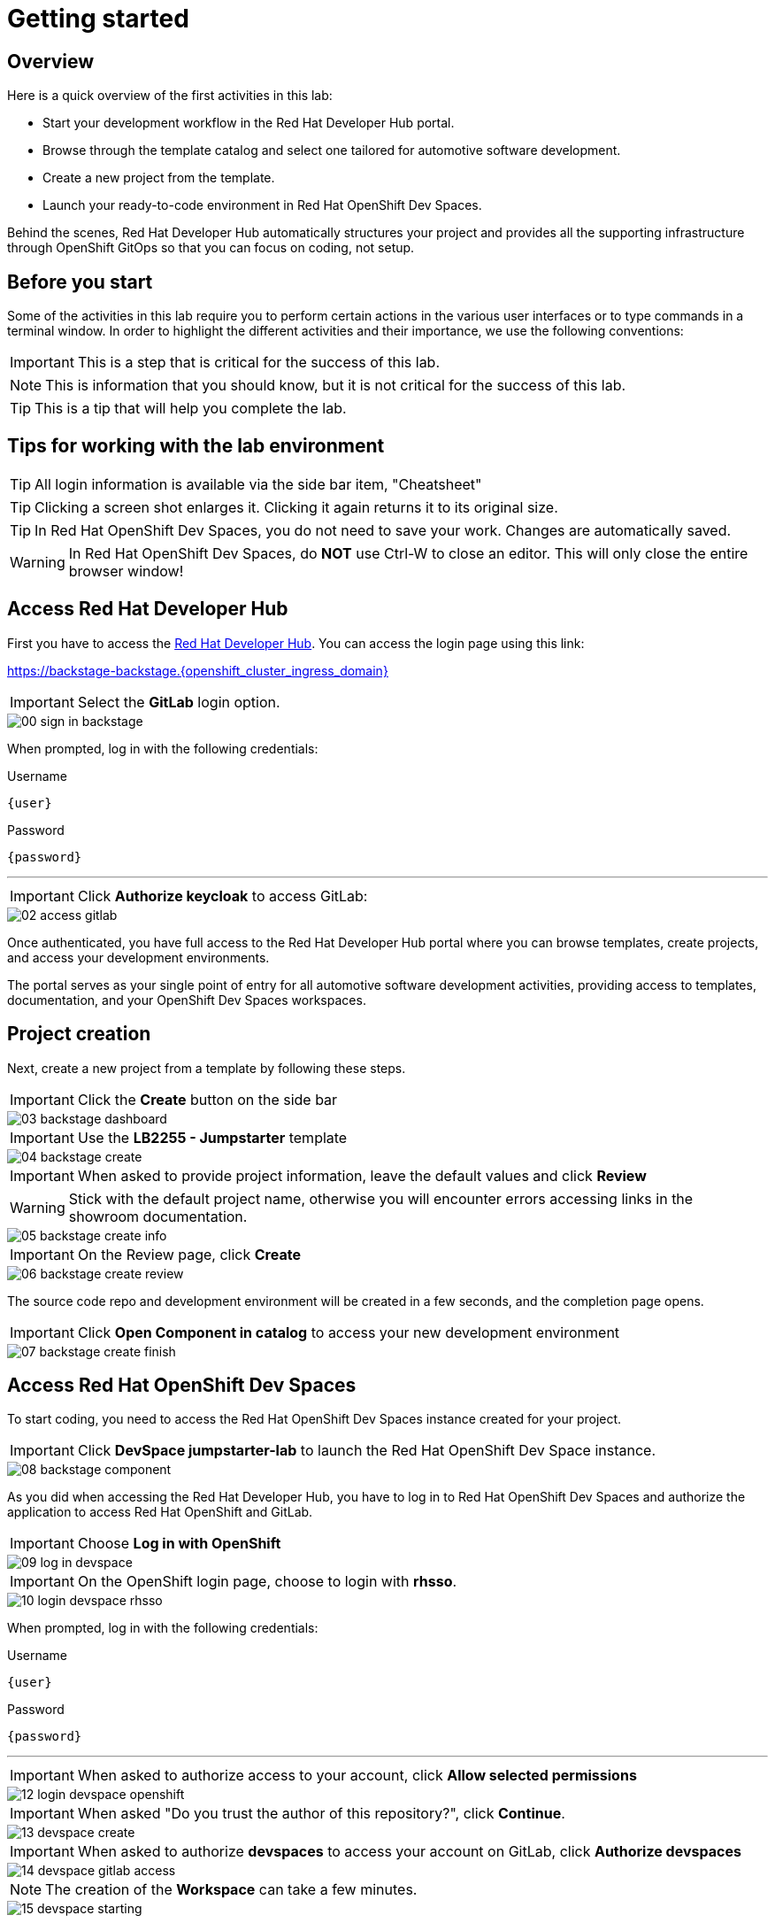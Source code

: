 = Getting started

[#beforeyoustart]
== Overview

Here is a quick overview of the first activities in this lab:

- Start your development workflow in the Red Hat Developer Hub portal.
- Browse through the template catalog and select one tailored for automotive software development.
- Create a new project from the template.
- Launch your ready-to-code environment in Red Hat OpenShift Dev Spaces.

Behind the scenes, Red Hat Developer Hub automatically structures your project and provides all the 
supporting infrastructure through OpenShift GitOps so that you can focus on coding, not setup.

== Before you start

Some of the activities in this lab require you to perform certain actions in the various user interfaces or to type commands in a terminal window.
In order to highlight the different activities and their importance, we use the following conventions:

IMPORTANT: This is a step that is critical for the success of this lab.

NOTE: This is information that you should know, but it is not critical for the success of this lab.

TIP: This is a tip that will help you complete the lab.


== Tips for working with the lab environment

TIP: All login information is available via the side bar item, "Cheatsheet"

TIP: Clicking a screen shot enlarges it. Clicking it again returns it to its original size.

TIP: In Red Hat OpenShift Dev Spaces, you do not need to save your work. Changes are automatically saved.

WARNING: In Red Hat OpenShift Dev Spaces, do *NOT* use Ctrl-W to close an editor. This will only close the entire browser window!


[#devhub]
== Access Red Hat Developer Hub

First you have to access the https://backstage-backstage.{openshift_cluster_ingress_domain}[Red Hat Developer Hub,window=_blank]. You can access the login page using this link:

https://backstage-backstage.{openshift_cluster_ingress_domain}[window=_blank]

IMPORTANT: Select the *GitLab* login option.

image::setup/00-sign-in-backstage.png[]

When prompted, log in with the following credentials:

.Username
[source,sh,role=copypaste,subs="+attributes"]
----
{user}
----

.Password
[source,sh,role=copypaste,subs="+attributes"]
----
{password}
----

'''

IMPORTANT: Click *Authorize keycloak* to access GitLab:

image::setup/02-access-gitlab.png[]

Once authenticated, you have full access to the Red Hat Developer Hub portal where you can browse templates, create projects, and access your development environments.

The portal serves as your single point of entry for all automotive software development activities, providing access to templates, documentation, and your OpenShift Dev Spaces workspaces.


[#project]
== Project creation

Next, create a new project from a template by following these steps.

IMPORTANT: Click the *Create* button on the side bar

image::setup/03-backstage-dashboard.png[]

IMPORTANT: Use the *LB2255 - Jumpstarter* template

image::setup/04-backstage-create.png[]

IMPORTANT: When asked to provide project information, leave the default values and click *Review*

WARNING: Stick with the default project name, otherwise you will encounter errors accessing links in the showroom documentation.

image::setup/05-backstage-create-info.png[]

IMPORTANT: On the Review page, click *Create*

image::setup/06-backstage-create-review.png[]

The source code repo and development environment will be created in a few seconds, and the completion page opens.

IMPORTANT: Click *Open Component in catalog* to access your new development environment

image::setup/07-backstage-create-finish.png[]


[#devspaces]
== Access Red Hat OpenShift Dev Spaces

To start coding, you need to access the Red Hat OpenShift Dev Spaces instance created for your project.

IMPORTANT: Click *DevSpace jumpstarter-lab* to launch the Red Hat OpenShift Dev Space instance.

image::setup/08-backstage-component.png[]

As you did when accessing the Red Hat Developer Hub, you have to log in to Red Hat OpenShift Dev Spaces 
and authorize the application to access Red Hat OpenShift and GitLab.

IMPORTANT: Choose *Log in with OpenShift*

image::setup/09-log-in-devspace.png[]

IMPORTANT: On the OpenShift login page, choose to login with *rhsso*.

image::setup/10-login-devspace-rhsso.png[]

When prompted, log in with the following credentials:

.Username
[source,sh,role=copypaste,subs="+attributes"]
----
{user}
----

.Password
[source,sh,role=copypaste,subs="+attributes"]
----
{password}
----

'''

IMPORTANT: When asked to authorize access to your account, click *Allow selected permissions*

image::setup/12-login-devspace-openshift.png[]

IMPORTANT: When asked "Do you trust the author of this repository?", click *Continue*.

image::setup/13-devspace-create.png[]

IMPORTANT: When asked to authorize *devspaces* to access your account on GitLab, click *Authorize devspaces*

image::setup/14-devspace-gitlab-access.png[]

NOTE: The creation of the *Workspace* can take a few minutes.

image::setup/15-devspace-starting.png[]


[#workspace]
== Prepare the workspace

After the Workspace is created, you are redirected to the VS Code development environment.

IMPORTANT: If prompted "Do you trust the authors of the files in this workspace?", click *Yes, I trust the authors*

image::setup/17-devspace-trust.png[]

TIP: On the bottom right of the screen you may see some popup notifications, you can safely dismiss them.

image::setup/18-devspace-popup.png[]

You should see a familiar *VS Code* development environment in your browser. 


== Next

Now that you have set up your development environment, you are ready to start developing your application.
